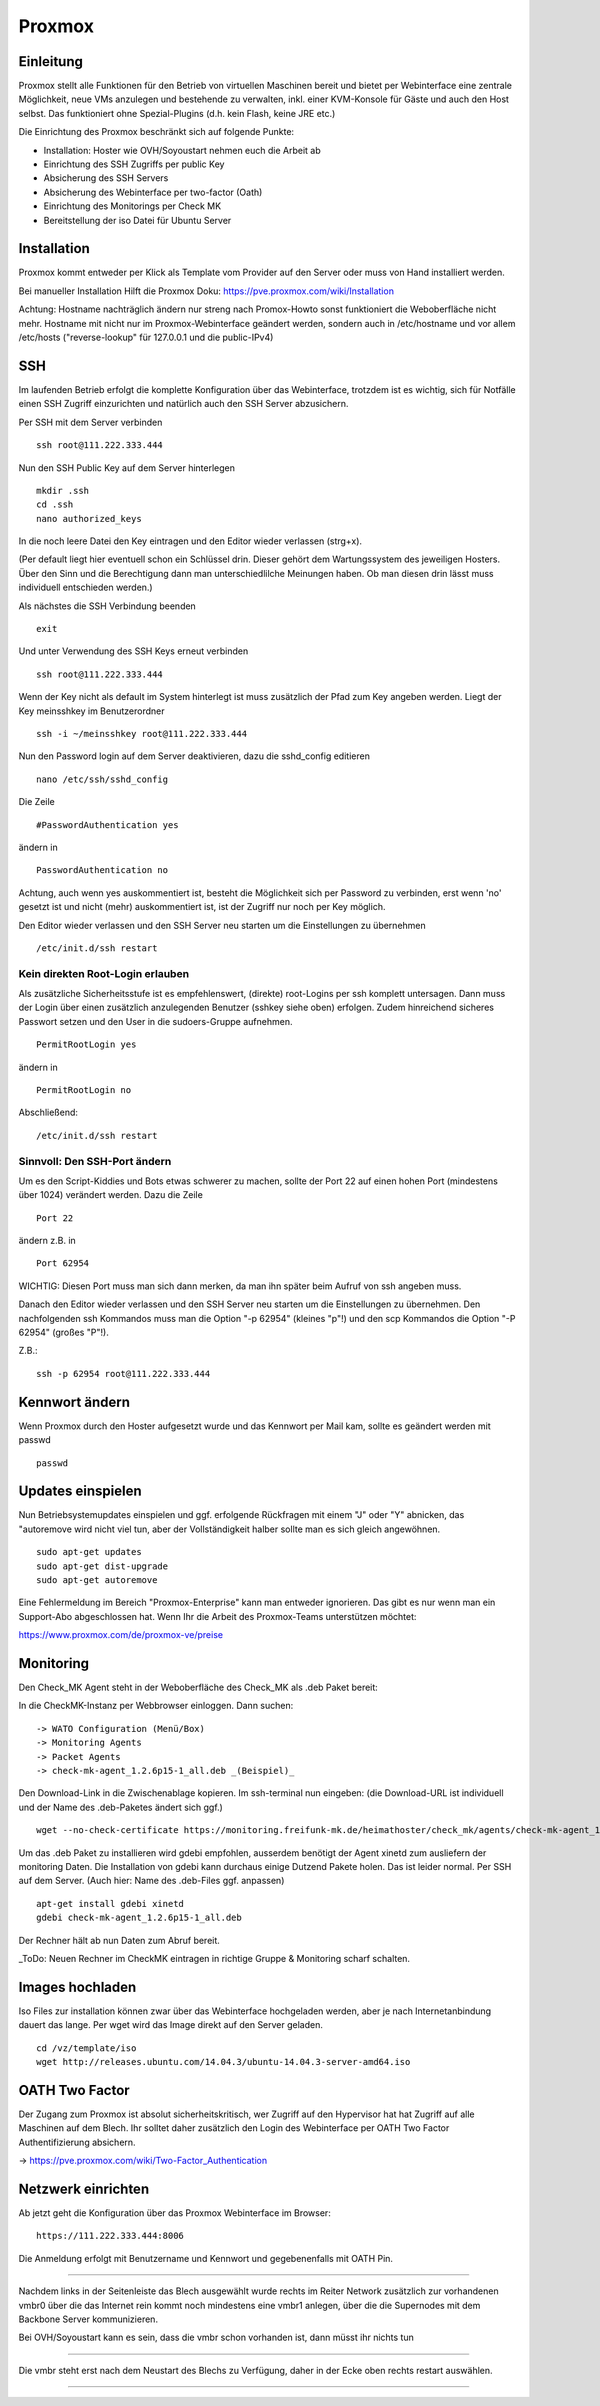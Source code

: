 Proxmox
=======

Einleitung
^^^^^^^^^^

Proxmox stellt alle Funktionen für den Betrieb von virtuellen Maschinen bereit und bietet per Webinterface eine zentrale Möglichkeit, neue VMs anzulegen und bestehende zu verwalten, inkl. einer KVM-Konsole für Gäste und auch den Host selbst. Das funktioniert ohne Spezial-Plugins (d.h. kein Flash, keine JRE etc.)

Die Einrichtung des Proxmox beschränkt sich auf folgende Punkte:

* Installation: Hoster wie OVH/Soyoustart nehmen euch die Arbeit ab
* Einrichtung des SSH Zugriffs per public Key
* Absicherung des SSH Servers
* Absicherung des Webinterface per two-factor (Oath)
* Einrichtung des Monitorings per Check MK
* Bereitstellung der iso Datei für Ubuntu Server

Installation
^^^^^^^^^^^^

Proxmox kommt entweder per Klick als Template vom Provider auf den Server oder muss von Hand installiert werden.

Bei manueller Installation Hilft die Proxmox Doku: https://pve.proxmox.com/wiki/Installation

Achtung: Hostname nachträglich ändern nur streng nach Promox-Howto sonst funktioniert die Weboberfläche nicht mehr. Hostname mit nicht nur im Proxmox-Webinterface geändert werden, sondern auch in /etc/hostname und vor allem /etc/hosts ("reverse-lookup" für 127.0.0.1 und die public-IPv4)

SSH
^^^

Im laufenden Betrieb erfolgt die komplette Konfiguration über das Webinterface, trotzdem ist es wichtig, sich für Notfälle einen SSH Zugriff einzurichten und natürlich auch den SSH Server abzusichern.

Per SSH mit dem Server verbinden

::
	
	ssh root@111.222.333.444

Nun den SSH Public Key auf dem Server hinterlegen

::

	mkdir .ssh
	cd .ssh
	nano authorized_keys

In die noch leere Datei den Key eintragen und den Editor wieder verlassen (strg+x).

(Per default liegt hier eventuell schon ein Schlüssel drin. Dieser gehört dem Wartungssystem des jeweiligen Hosters. Über den Sinn und die Berechtigung dann man unterschiedlilche Meinungen haben. Ob man diesen drin lässt muss individuell entschieden werden.)

Als nächstes die SSH Verbindung beenden

::

	exit

Und unter Verwendung des SSH Keys erneut verbinden

::

	ssh root@111.222.333.444

Wenn der Key nicht als default im System hinterlegt ist muss zusätzlich der Pfad zum Key angeben werden.
Liegt der Key meinsshkey im Benutzerordner

::

	ssh -i ~/meinsshkey root@111.222.333.444

Nun den Password login auf dem Server deaktivieren, dazu die sshd_config editieren

::

	nano /etc/ssh/sshd_config

Die Zeile

::

	#PasswordAuthentication yes

ändern in

::

	PasswordAuthentication no

Achtung, auch wenn yes auskommentiert ist, besteht die Möglichkeit sich per Password zu verbinden, erst wenn 'no' gesetzt ist und nicht (mehr) auskommentiert ist, ist der Zugriff nur noch per Key möglich.

Den Editor wieder verlassen und den SSH Server neu starten um die Einstellungen zu übernehmen


::

	/etc/init.d/ssh restart

Kein direkten Root-Login erlauben
.................................

Als zusätzliche Sicherheitsstufe ist es empfehlenswert, (direkte) root-Logins per ssh komplett untersagen. 
Dann muss der Login über einen zusätzlich anzulegenden Benutzer (sshkey siehe oben) erfolgen. 
Zudem hinreichend sicheres Passwort setzen und den User in die sudoers-Gruppe aufnehmen. 

::

	PermitRootLogin yes
        
ändern in

::

	PermitRootLogin no

Abschließend: 

::

	/etc/init.d/ssh restart



Sinnvoll: Den SSH-Port ändern
.............................

Um es den Script-Kiddies und Bots etwas schwerer zu machen, sollte der Port 22 auf einen hohen Port (mindestens über 1024) verändert werden. Dazu die Zeile

::

	Port 22
        
ändern z.B. in

::

	Port 62954

WICHTIG: Diesen Port muss man sich dann merken, da man ihn später beim Aufruf von ssh angeben muss.

Danach den Editor wieder verlassen und den SSH Server neu starten um die Einstellungen zu übernehmen.
Den nachfolgenden ssh Kommandos muss man die Option "-p 62954" (kleines "p"!) und den scp Kommandos
die Option "-P 62954" (großes "P"!).

Z.B.:

::

        ssh -p 62954 root@111.222.333.444

Kennwort ändern
^^^^^^^^^^^^^^^
Wenn Proxmox durch den Hoster aufgesetzt wurde und das Kennwort per Mail kam, sollte es geändert werden mit passwd

::

	passwd

Updates einspielen
^^^^^^^^^^^^^^^^^^

Nun Betriebsystemupdates einspielen und ggf. erfolgende Rückfragen mit einem "J" oder "Y" abnicken, das "autoremove wird nicht viel tun, aber der Vollständigkeit halber sollte man es sich gleich angewöhnen.


:: 

        sudo apt-get updates
        sudo apt-get dist-upgrade
        sudo apt-get autoremove
        

Eine Fehlermeldung im Bereich "Proxmox-Enterprise" kann man entweder ignorieren. Das gibt es nur wenn man ein Support-Abo abgeschlossen hat. Wenn Ihr die Arbeit des Proxmox-Teams unterstützen möchtet:

https://www.proxmox.com/de/proxmox-ve/preise


Monitoring
^^^^^^^^^^

Den Check_MK Agent steht in der Weboberfläche des Check_MK als .deb Paket bereit: 

In die CheckMK-Instanz per Webbrowser einloggen. Dann suchen: 

::

        -> WATO Configuration (Menü/Box)
        -> Monitoring Agents
        -> Packet Agents
        -> check-mk-agent_1.2.6p15-1_all.deb _(Beispiel)_

Den Download-Link in die Zwischenablage kopieren. 
Im ssh-terminal nun eingeben: (die Download-URL ist individuell und der Name des .deb-Paketes ändert sich ggf.)

::

        wget --no-check-certificate https://monitoring.freifunk-mk.de/heimathoster/check_mk/agents/check-mk-agent_1.2.6p15-1_all.deb

Um das .deb Paket zu installieren wird gdebi empfohlen, ausserdem benötigt der Agent xinetd zum ausliefern der monitoring Daten. Die Installation von gdebi kann durchaus einige Dutzend Pakete holen. Das ist leider normal. 
Per SSH auf dem Server. (Auch hier: Name des .deb-Files ggf. anpassen)

::

	apt-get install gdebi xinetd
	gdebi check-mk-agent_1.2.6p15-1_all.deb


Der Rechner hält ab nun Daten zum Abruf bereit. 

_ToDo: Neuen Rechner im CheckMK eintragen in richtige Gruppe & Monitoring scharf schalten.


Images hochladen
^^^^^^^^^^^^^^^^
Iso Files zur installation können zwar über das Webinterface hochgeladen werden, aber je nach Internetanbindung dauert das lange. Per wget wird das Image direkt auf den Server geladen.

::
	
	cd /vz/template/iso
	wget http://releases.ubuntu.com/14.04.3/ubuntu-14.04.3-server-amd64.iso


OATH Two Factor
^^^^^^^^^^^^^^^

Der Zugang zum Proxmox ist absolut sicherheitskritisch, wer Zugriff auf den Hypervisor hat hat Zugriff auf alle Maschinen auf dem Blech. Ihr solltet daher zusätzlich den Login des Webinterface per OATH Two Factor Authentifizierung absichern.

-> https://pve.proxmox.com/wiki/Two-Factor_Authentication

Netzwerk einrichten
^^^^^^^^^^^^^^^^^^^
Ab jetzt geht die Konfiguration über das Proxmox Webinterface im Browser:

::

	https://111.222.333.444:8006

Die Anmeldung erfolgt mit Benutzername und Kennwort und gegebenenfalls mit OATH Pin.

.. image:: http://freifunk-mk.de/gfx/proxmox-1.png
----

Nachdem links in der Seitenleiste das Blech ausgewählt wurde rechts im Reiter Network zusätzlich zur vorhandenen vmbr0 über die das Internet rein kommt noch mindestens eine vmbr1 anlegen, über die die Supernodes mit dem Backbone Server kommunizieren.

Bei OVH/Soyoustart kann es sein, dass die vmbr schon vorhanden ist, dann müsst ihr nichts tun

.. image:: http://freifunk-mk.de/gfx/proxmox-2.png

.. image:: http://freifunk-mk.de/gfx/proxmox-3.png

.. image:: http://freifunk-mk.de/gfx/proxmox-4.png
----

Die vmbr steht erst nach dem Neustart des Blechs zu Verfügung, daher in der Ecke oben rechts restart auswählen.

.. image:: http://freifunk-mk.de/gfx/proxmox-5.png
----

